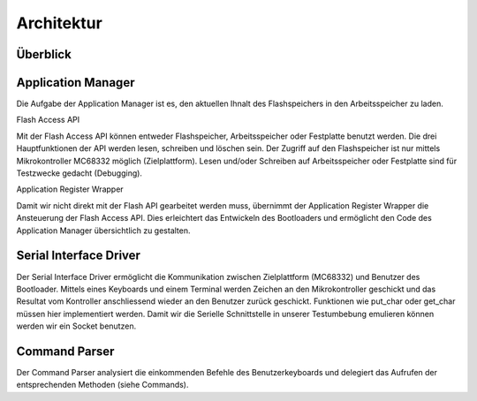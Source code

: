 Architektur
===========

.. todo::
   * Add image for Command Parser
   * Format subtitles

Überblick
---------

.. image:: images/overview.png


Application Manager
-------------------

.. image:: images/app-manager.png

Die Aufgabe der Application Manager ist es, den aktuellen Ihnalt des
Flashspeichers in den Arbeitsspeicher zu laden.


Flash Access API

Mit der Flash Access API können entweder Flashspeicher, Arbeitsspeicher oder Festplatte benutzt werden. Die drei Hauptfunktionen
der API werden lesen, schreiben und löschen sein.
Der Zugriff auf den Flashspeicher ist nur mittels Mikrokontroller MC68332 möglich (Zielplattform). 
Lesen und/oder Schreiben auf Arbeitsspeicher oder Festplatte sind für Testzwecke gedacht (Debugging).


Application Register Wrapper

Damit wir nicht direkt mit der Flash API gearbeitet werden muss, übernimmt der
Application Register Wrapper die Ansteuerung der Flash Access API. Dies
erleichtert das Entwickeln des Bootloaders und ermöglicht den Code des
Application Manager übersichtlich zu gestalten.





Serial Interface Driver
-----------------------

.. image:: images/serial-driver.png

Der Serial Interface Driver ermöglicht die Kommunikation zwischen Zielplattform (MC68332)
und Benutzer des Bootloader. Mittels eines Keyboards und einem Terminal werden
Zeichen an den Mikrokontroller geschickt und das Resultat vom Kontroller
anschliessend wieder an den Benutzer zurück geschickt. Funktionen wie
put_char oder get_char müssen hier implementiert werden.
Damit wir die Serielle Schnittstelle in unserer Testumbebung emulieren können werden wir ein Socket benutzen.


Command Parser
--------------
Der Command Parser analysiert die einkommenden Befehle des Benutzerkeyboards
und delegiert das Aufrufen der entsprechenden Methoden (siehe Commands).
